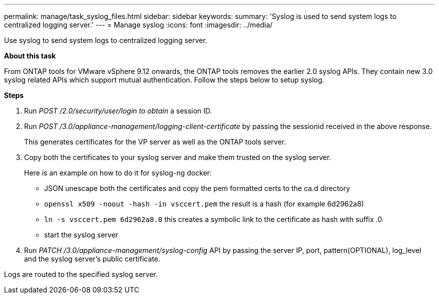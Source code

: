 ---
permalink: manage/task_syslog_files.html
sidebar: sidebar
keywords:
summary: 'Syslog is used to send system logs to centralized logging server.'
---
= Manage syslog
:icons: font
:imagesdir: ../media/

[.lead]
Use syslog to send system logs to centralized logging server.

*About this task*

From ONTAP tools for VMware vSphere 9.12 onwards, the ONTAP tools removes the earlier 2.0 syslog APIs. They contain new 3.0 syslog related APIs which support mutual authentication.
Follow the steps below to setup syslog.

*Steps*

. Run _POST /2.0/security/user/login to obtain_ a session ID.
. Run _POST /3.0/appliance-management/logging-client-certificate_ by passing the sessionid received in the above response.
+
This generates certificates for the VP server as well as the ONTAP tools server.
. Copy both the certificates to your syslog server and make them trusted on the syslog server.
+
Here is an example on how to do it for syslog-ng docker:

	- JSON unescape both the certificates and copy the pem formatted certs to the ca.d directory
	- `openssl x509 -noout -hash -in vsccert.pem` the result is a hash (for example 6d2962a8)
    - `ln -s vsccert.pem 6d2962a8.0` this creates a symbolic link to the certificate as hash with suffix .0
    - start the syslog server
. Run _PATCH /3.0/appliance-management/syslog-config_ API by passing the server IP, port, pattern(OPTIONAL), log_level and the syslog server's public certificate.

Logs are routed to the specified syslog server.